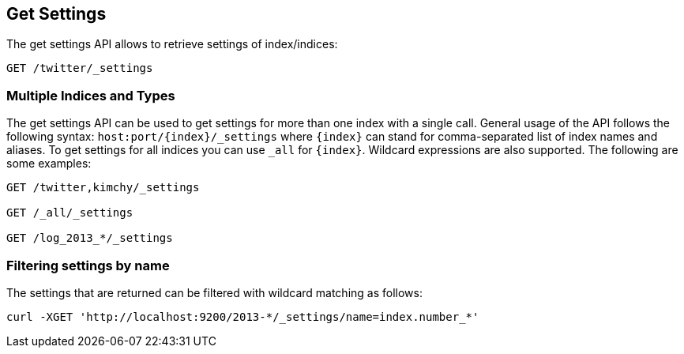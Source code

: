 [[indices-get-settings]]
== Get Settings

The get settings API allows to retrieve settings of index/indices:

[source,js]
--------------------------------------------------
GET /twitter/_settings
--------------------------------------------------
// CONSOLE
// TEST[setup:twitter]

[float]
=== Multiple Indices and Types

The get settings API can be used to get settings for more than one index
with a single call. General usage of the API follows the
following syntax: `host:port/{index}/_settings` where
`{index}` can stand for comma-separated list of index names and aliases. To
get settings for all indices you can use `_all` for `{index}`.
Wildcard expressions are also supported. The following are some examples:

[source,js]
--------------------------------------------------
GET /twitter,kimchy/_settings

GET /_all/_settings

GET /log_2013_*/_settings
--------------------------------------------------
// CONSOLE
// TEST[setup:twitter]
// TEST[s/^/PUT kimchy\nPUT log_2013_01_01\n/]

[float]
=== Filtering settings by name

The settings that are returned can be filtered with wildcard matching
as follows:

[source,js]
--------------------------------------------------
curl -XGET 'http://localhost:9200/2013-*/_settings/name=index.number_*'
--------------------------------------------------
